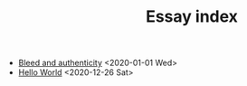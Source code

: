 #+TITLE: Essay index
#+LANGUAGE: en
#+OPTIONS: toc:nil num:nil author:nil creator:nil html-style:nil
#+HTML_DOCTYPE: html5
#+HTML_LINK_HOME: ../
#+HTML_HEAD: <style>body{max-width:660px; margin: 0 auto;}</style>

- [[file:bleed_and_authenticity.html][Bleed and authenticity]] <2020-01-01 Wed>
- [[file:hello_world.html][Hello World]] <2020-12-26 Sat>
